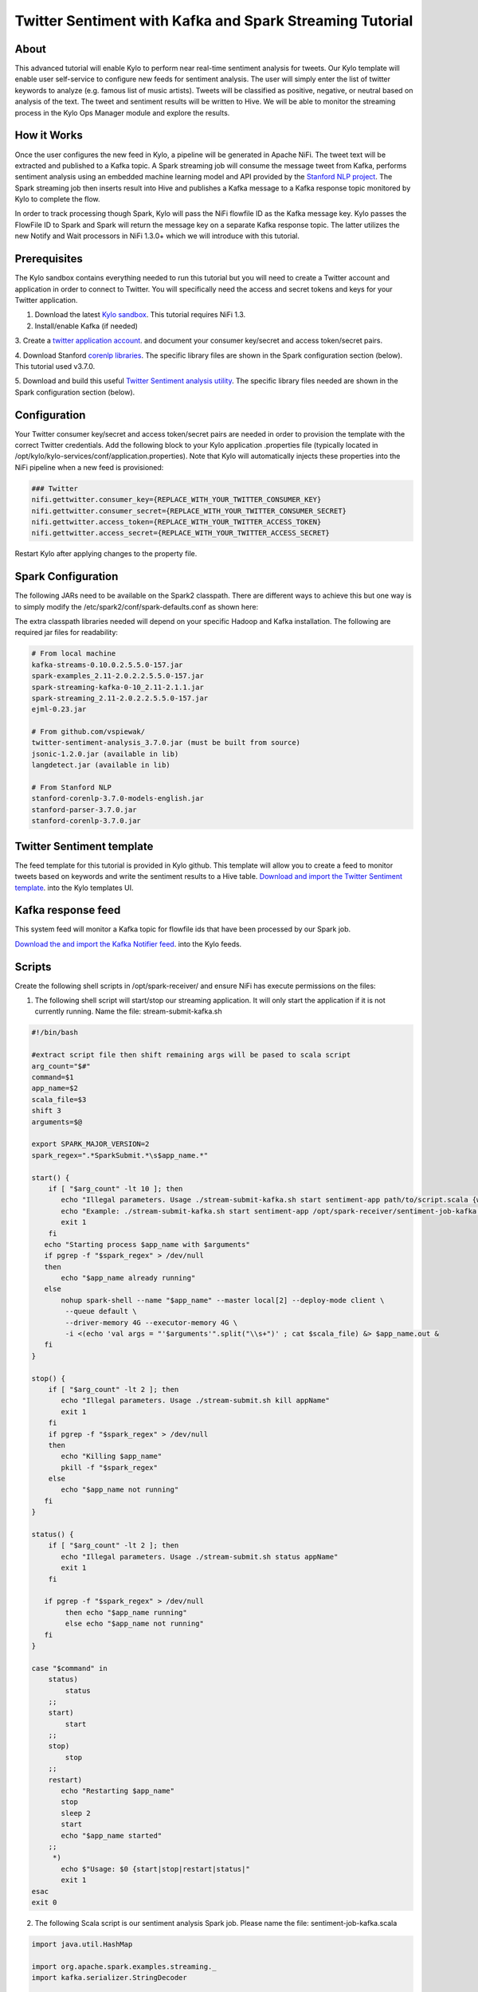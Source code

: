 ========================================================
Twitter Sentiment with Kafka and Spark Streaming Tutorial
========================================================

About
~~~~~

This advanced tutorial will enable Kylo to perform near real-time sentiment analysis for tweets. Our Kylo template will enable user self-service to configure new feeds for sentiment analysis. The
user will simply enter the list of twitter keywords to analyze (e.g. famous list of music artists).  Tweets will be classified as positive, negative, or neutral based on analysis of the text. The tweet and sentiment results will be written to Hive. We will be able to monitor the streaming process in the Kylo Ops Manager module and explore the results.

How it Works
~~~~~~~~~~~~

Once the user configures the new feed in Kylo, a pipeline will be generated in Apache NiFi.  The tweet text will be extracted and published to a Kafka topic. A Spark streaming job will consume the
message tweet from Kafka, performs sentiment analysis using an embedded machine learning model and API provided by the `Stanford NLP project
<https://stanfordnlp.github.io/CoreNLP>`_. The Spark streaming job then inserts result into Hive and publishes a Kafka message to a Kafka response topic monitored by Kylo to complete the flow.

In order to track processing though Spark, Kylo will pass the NiFi flowfile ID as the Kafka message key.  Kylo passes the FlowFile ID to Spark and Spark will return the message key on a separate Kafka response topic.  The latter utilizes the new Notify and Wait processors in NiFi 1.3.0+ which we will introduce with this tutorial. 


Prerequisites
~~~~~~~~~~~~~

The Kylo sandbox contains everything needed to run this tutorial but you will need to create a Twitter account and application in order to connect to Twitter. You will specifically need the access and secret tokens and keys for your Twitter application.

1. Download the latest `Kylo sandbox <https://kylo.io/quickstart.html>`_. This tutorial requires NiFi 1.3.

2. Install/enable Kafka (if needed)

3. Create a `twitter application account
<http://docs.inboundnow.com/guide/create-twitter-application>`_.  and document your consumer key/secret and access token/secret pairs.

4. Download Stanford `corenlp libraries
<https://stanfordnlp.github.io/CoreNLP>`_. The specific library files are shown in the Spark configuration section (below). This tutorial used v3.7.0.

5. Download and build this useful `Twitter Sentiment analysis utility
<https://github.com/vspiewak/twitter-sentiment-analysis>`_. The specific library files needed are shown in the Spark configuration section (below).


Configuration
~~~~~~~~~~~~~

Your Twitter consumer key/secret and access token/secret pairs are needed in order to provision the template with the correct Twitter credentials.  Add the following block to your Kylo application
.properties file (typically located in /opt/kylo/kylo-services/conf/application.properties). Note that Kylo will automatically injects these properties into the NiFi pipeline when a new feed is
provisioned:

.. code-block:: shell

    ### Twitter
    nifi.gettwitter.consumer_key={REPLACE_WITH_YOUR_TWITTER_CONSUMER_KEY}
    nifi.gettwitter.consumer_secret={REPLACE_WITH_YOUR_TWITTER_CONSUMER_SECRET}
    nifi.gettwitter.access_token={REPLACE_WITH_YOUR_TWITTER_ACCESS_TOKEN}
    nifi.gettwitter.access_secret={REPLACE_WITH_YOUR_TWITTER_ACCESS_SECRET}

..

Restart Kylo after applying changes to the property file.


Spark Configuration
~~~~~~~~~~~~~~~~~~~

The following JARs need to be available on the Spark2 classpath. There are different ways to achieve this but one way is to simply modify the /etc/spark2/conf/spark-defaults.conf as shown here:

.. code-block:: shell
    # Add to /etc/spark2/conf/spark-defaults.conf
    spark.driver.extraClassPath /path/to/lib.jar:/path/to/lib2.jar:/path/to/lib3.jar
..

The extra classpath libraries needed will depend on your specific Hadoop and Kafka installation. The following are required jar files for readability:

.. code-block:: shell

    # From local machine
    kafka-streams-0.10.0.2.5.5.0-157.jar
    spark-examples_2.11-2.0.2.2.5.5.0-157.jar
    spark-streaming-kafka-0-10_2.11-2.1.1.jar
    spark-streaming_2.11-2.0.2.2.5.5.0-157.jar
    ejml-0.23.jar

    # From github.com/vspiewak/
    twitter-sentiment-analysis_3.7.0.jar (must be built from source)
    jsonic-1.2.0.jar (available in lib)
    langdetect.jar (available in lib)

    # From Stanford NLP
    stanford-corenlp-3.7.0-models-english.jar
    stanford-parser-3.7.0.jar
    stanford-corenlp-3.7.0.jar

..

Twitter Sentiment template
~~~~~~~~~~~~~~~~~~~~~~~~~~

The feed template for this tutorial is provided in Kylo github. This template will allow you to create a feed to monitor tweets based on keywords and write the sentiment results to a Hive table.
`Download and import the Twitter Sentiment template <https://github.com/Teradata/kylo/blob/master/samples/templates/nifi-1.0/twitter_sentiment.template.zip>`_. into the Kylo
templates UI.

..

Kafka response feed
~~~~~~~~~~~~~~~~~~~

This system feed will monitor a Kafka topic for flowfile ids that have been processed by our Spark job.

`Download the and import the Kafka Notifier feed <https://github.com/Teradata/kylo/blob/master/samples/feeds/nifi-1.3/kafka_notifier_service.feed.zip>`_. into the Kylo
feeds.

..

Scripts
~~~~~~~

Create the following shell scripts in /opt/spark-receiver/ and ensure NiFi has execute permissions on the files:


1. The following shell script will start/stop our streaming application.  It will only start the application if it is not currently running.  Name the file: stream-submit-kafka.sh


.. code-block:: shell

  #!/bin/bash

  #extract script file then shift remaining args will be pased to scala script
  arg_count="$#"
  command=$1
  app_name=$2
  scala_file=$3
  shift 3
  arguments=$@

  export SPARK_MAJOR_VERSION=2
  spark_regex=".*SparkSubmit.*\s$app_name.*"

  start() {
      if [ "$arg_count" -lt 10 ]; then
         echo "Illegal parameters. Usage ./stream-submit-kafka.sh start sentiment-app path/to/script.scala {window secs} {hive table} {twitter keywords,comma-delim} {kafka read topic} {kafka write topic} {broker} {zookeeper} {kafka group}
         echo "Example: ./stream-submit-kafka.sh start sentiment-app /opt/spark-receiver/sentiment-job-kafka.scala 15 sentiment_17 @ArianaGrande,@justinbieber,@MileyCyrus topicC topicB sandbox.kylo.io:6667 sandbox.kylo.io:2181 groupA
         exit 1
      fi
     echo "Starting process $app_name with $arguments"
     if pgrep -f "$spark_regex" > /dev/null
     then
         echo "$app_name already running"
     else
         nohup spark-shell --name "$app_name" --master local[2] --deploy-mode client \
          --queue default \
          --driver-memory 4G --executor-memory 4G \
          -i <(echo 'val args = "'$arguments'".split("\\s+")' ; cat $scala_file) &> $app_name.out &
     fi
  }

  stop() {
      if [ "$arg_count" -lt 2 ]; then
         echo "Illegal parameters. Usage ./stream-submit.sh kill appName"
         exit 1
      fi
      if pgrep -f "$spark_regex" > /dev/null
      then
         echo "Killing $app_name"
         pkill -f "$spark_regex"
      else
         echo "$app_name not running"
     fi
  }

  status() {
      if [ "$arg_count" -lt 2 ]; then
         echo "Illegal parameters. Usage ./stream-submit.sh status appName"
         exit 1
      fi

     if pgrep -f "$spark_regex" > /dev/null
          then echo "$app_name running"
          else echo "$app_name not running"
     fi
  }
    
  case "$command" in
      status)
          status
      ;;
      start)
          start
      ;;
      stop)
          stop
      ;;
      restart)
         echo "Restarting $app_name"
         stop
         sleep 2
         start
         echo "$app_name started"
      ;;
       *)
         echo $"Usage: $0 {start|stop|restart|status|"
         exit 1
  esac
  exit 0

..

2. The following Scala script is our sentiment analysis Spark job.  Please name the file: sentiment-job-kafka.scala

.. code-block:: scala

    import java.util.HashMap

    import org.apache.spark.examples.streaming._
    import kafka.serializer.StringDecoder

    import org.apache.spark.streaming._
    import org.apache.spark.streaming.kafka010._
    import org.apache.spark.SparkConf

    import org.apache.kafka.clients.consumer.ConsumerRecord
    import org.apache.kafka.common.serialization._
    import org.apache.spark.streaming.kafka010._
    import org.apache.spark.streaming.kafka010.LocationStrategies.PreferConsistent
    import org.apache.spark.streaming.kafka010.ConsumerStrategies.Subscribe

    import java.util.HashMap

    import org.apache.kafka.clients.producer.{KafkaProducer, ProducerConfig, ProducerRecord}

    import org.apache.spark.SparkConf
    import org.apache.spark.streaming._
    import java.io._

    import java.nio.charset.StandardCharsets
    import scala.collection.mutable.ListBuffer

    import org.apache.spark.rdd.RDD
    import org.apache.spark.sql.SQLContext
    import org.apache.spark.storage.StorageLevel
    import org.apache.spark.streaming.{Seconds, StreamingContext, Time}
    import com.github.vspiewak.util._
    import edu.stanford.nlp.sentiment._
    import java.io.IOException
    import java.util.Properties

         case class TweetRecord(time: Integer, topic: String, sentiment: String, tweet: String)

         val durationSecs = args(0).toLong
         val tableName = args(1)
         val keywords = args(2)
         val readerTopic = args(3)
         val writerTopic = args(4)
         val brokers = args(5)
         val zookeeper = args(6)
         val group = args(7)
         println("durationSecs: " + durationSecs)
         println("tableName: " + tableName)
         println("keywords: " + keywords)

         val bKeywords = sc.broadcast(keywords.split(","))

         val clientParams = Map[String, Object](
          "bootstrap.servers" -> brokers,
          "zookeeper.connect" -> zookeeper,
          "key.deserializer" -> classOf[StringDeserializer],
          "value.deserializer" -> classOf[StringDeserializer],
          "group.id" -> group,
          "auto.offset.reset" -> "latest",
          "enable.auto.commit" -> (false: java.lang.Boolean)
         )

        val producerProps =  new java.util.Properties()

        producerProps.put("bootstrap.servers", brokers)
        producerProps.put("zookeeper.connect", zookeeper)
        producerProps.put("key.serializer", classOf[StringSerializer])
        producerProps.put("value.serializer", classOf[StringSerializer])
        producerProps.put("key.deserializer", classOf[StringDeserializer])
        producerProps.put("value.deserializer", classOf[StringDeserializer])

        StreamingExamples.setStreamingLogLevels()

        val producer = new KafkaProducer[String, String](producerProps)

        spark.sql("CREATE TABLE IF NOT EXISTS "+tableName+" (`time` int, `topic` string, `sentiment` string, `tweet` string)")

        // Create direct kafka stream with brokers and topics
        // Create context with specified batch interval
        @transient val ssc = new StreamingContext(sc, Seconds(durationSecs))

        val topics = Array(readerTopic)
        @transient val tweetStream = KafkaUtils.createDirectStream[String, String](
             ssc,
             PreferConsistent,
             Subscribe[String, String](topics, clientParams)
        )

       @transient val uuids = tweetStream.map(_.key)

       @transient val tweetStreamMapped = tweetStream.map { record: org.apache.kafka.clients.consumer.ConsumerRecord[String,String] =>
                                         val tweet = record.value
                                         println(tweet)
                                         // Create record for each match so tweets with multiple matches will be counted multiple times
                                         val keywords = bKeywords.value
                                         val matches = keywords.filter { (term) => (tweet.contains(term)) }
                                         val matchArray =  matches.map { (keyword) => (keyword, tweet) }
                                         // Convert to listbuffer so we can flatten
                                         val matchLB = ListBuffer(matchArray: _ *)
                                         matchLB.toList
                                    }.
                                    flatMap(identity).
                                    map { (tuple) =>
                                            val topic = tuple._1
                                            val tweet = tuple._2
                                            // Clean hashtags, emoji's, hyperlinks, and twitter tags which can confuse the model. Replace @mention with generic word Foo
                                            val tweet_clean = tweet.replaceAll("(\\b\\w*RT)|[^a-zA-Z0-9\\s\\.\\,\\!,\\@]", "").replaceAll("(http\\S+)","").replaceAll("(@\\w+)","Foo").replaceAll("^(Foo)","")
                                            try {
                                                val sentiment = SentimentAnalysisUtils.detectSentiment(tweet_clean).toString.toLowerCase
                                                (topic, sentiment,tweet)

                                            } catch {
                                                 case e: IOException => e.printStackTrace(); (tuple._1, "unknown", tweet)
                                            }
                                }


        println("Writing results to Hive "+tableName)
        tweetStreamMapped.foreachRDD { (rdd: RDD[(String, String, String)], time: org.apache.spark.streaming.Time) => rdd.map( t => TweetRecord(( time.milliseconds / 1000).toInt, t._1, t._2, t._3) )
                                                                                .toDF()
                                                                                .filter("sentiment is not null")
                                                                                .write
                                                                                .insertInto(tableName)
                              }
      println("Sending results to Kafka topic:"+writerTopic)
       uuids.foreachRDD { rdd =>
         rdd.collect().foreach { key =>
            producer.send( new ProducerRecord[String, String](writerTopic, key, "done"))
         }
       }

        ssc.start()
        ssc.awaitTermination()

        ssc.stop()

..


Create your feed
~~~~~~~~~~~~~~~~

After importing the template in Kylo, you are ready to create a feed. Create a new feed and select 'Sentiment Analysis'.  Now provide the keywords as comma separated strings. Note that because the
Twitter account used by the template is a free account, you are limited to filtering on specific keywords.  This template has hardcoded a set of keywords of common twitter accounts: @katyperry,
@justinbieber,@taylorswift13,@rihanna,@realDonaldTrump. Your feed may include any subset or combination of these.  You can alter the superset of keywords in the template.  If you have a full Twitter
account, you could use the Firehose endpoint and then perform your filtering in Spark.

Monitor your feed in Kylo
~~~~~~~~~~~~~~~~~~~~~~~~~

From the Ops Manager, your feed will appear as a Streaming feed.

|image1|

.. |image1| image:: ../media/spark-twitter-feed/kylo-kafka-spark-twitter-stream.png
    :scale: 50%
    :align: middle
    :alt: Kylo streaming